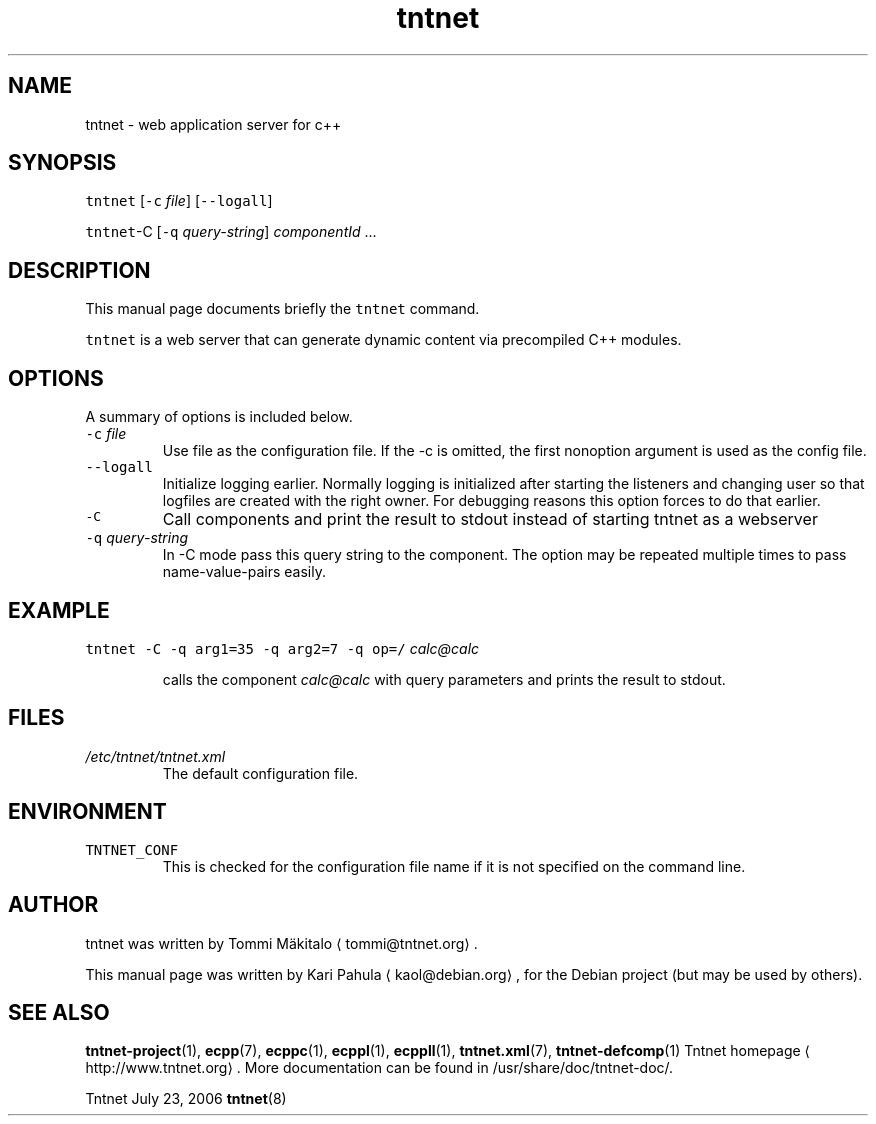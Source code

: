 .TH tntnet 8 "2006\-07\-23" Tntnet "Tntnet users guide"
.SH NAME
.PP
tntnet \- web application server for c++
.SH SYNOPSIS
.PP
\fB\fCtntnet\fR [\fB\fC\-c\fR \fIfile\fP] [\fB\fC\-\-logall\fR]
.PP
\fB\fCtntnet\fR\-C [\fB\fC\-q\fR \fIquery\-string\fP] \fIcomponentId\fP ...
.SH DESCRIPTION
.PP
This manual page documents briefly the \fB\fCtntnet\fR command.
.PP
\fB\fCtntnet\fR is a web server that can generate dynamic content via precompiled C++ modules.
.SH OPTIONS
.PP
A summary of options is included below.
.TP
\fB\fC\-c\fR \fIfile\fP
Use file as the configuration file. If the \-c is omitted, the first nonoption
argument is used as the config file.
.TP
\fB\fC\-\-logall\fR
Initialize logging earlier. Normally logging is initialized after starting the
listeners and changing user so that logfiles are created with the right owner.
For debugging reasons this option forces to do that earlier.
.TP
\fB\fC\-C\fR
Call components and print the result to stdout instead of starting tntnet as a webserver
.TP
\fB\fC\-q\fR \fIquery\-string\fP
In \-C mode pass this query string to the component. The option may be
repeated multiple times to pass name\-value\-pairs easily.
.SH EXAMPLE
.PP
\fB\fCtntnet\fR \fB\fC\-C\fR \fB\fC\-q\fR \fB\fCarg1=35\fR \fB\fC\-q\fR \fB\fCarg2=7\fR \fB\fC\-q\fR \fB\fCop=/\fR \fIcalc@calc\fP
.IP
calls the component \fIcalc@calc\fP with query parameters and prints the result to stdout.
.SH FILES
.TP
\fI/etc/tntnet/tntnet.xml\fP
The default configuration file.
.SH ENVIRONMENT
.TP
\fB\fCTNTNET_CONF\fR
This is checked for the configuration file name if it is not specified on the
command line.
.SH AUTHOR
.PP
tntnet was written by Tommi Mäkitalo 
\[la]tommi@tntnet.org\[ra]\&.
.PP
This manual page was written by Kari Pahula 
\[la]kaol@debian.org\[ra], for the Debian
project (but may be used by others).
.SH SEE ALSO
.PP
.BR tntnet-project (1), 
.BR ecpp (7), 
.BR ecppc (1), 
.BR ecppl (1), 
.BR ecppll (1), 
.BR tntnet.xml (7), 
.BR tntnet-defcomp (1)
Tntnet homepage
\[la]http://www.tntnet.org\[ra]\&. More
documentation can be found in /usr/share/doc/tntnet\-doc/.
.PP
Tntnet July 23, 2006 
.BR tntnet (8)
